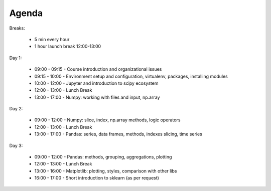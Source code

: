 ******
Agenda
******


Breaks:

    - 5 min every hour
    - 1 hour launch break 12:00-13:00

Day 1:

    - 09:00 - 09:15 - Course introduction and organizational issues
    - 09:15 - 10:00 - Environment setup and configuration, virtualenv, packages, installing modules
    - 10:00 - 12:00 - Jupyter and introduction to scipy ecosystem
    - 12:00 - 13:00 - Lunch Break
    - 13:00 - 17:00 - Numpy: working with files and input, np.array

Day 2:

    - 09:00 - 12:00 - Numpy: slice, index, np.array methods, logic operators
    - 12:00 - 13:00 - Lunch Break
    - 13:00 - 17:00 - Pandas: series, data frames, methods, indexes slicing, time series

Day 3:

    - 09:00 - 12:00 - Pandas: methods, grouping, aggregations, plotting
    - 12:00 - 13:00 - Lunch Break
    - 13:00 - 16:00 - Matplotlib: plotting, styles, comparison with other libs
    - 16:00 - 17:00 - Short introduction to sklearn (as per request)
